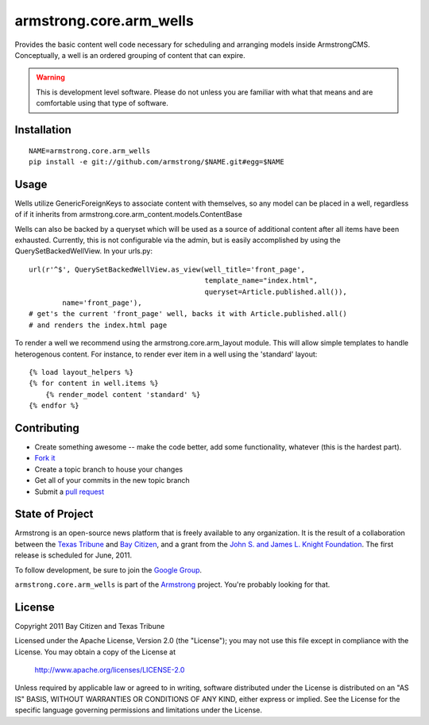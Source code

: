 armstrong.core.arm_wells
========================
Provides the basic content well code necessary for scheduling and arranging
models inside ArmstrongCMS. Conceptually, a well is an ordered grouping of
content that can expire.

.. warning:: This is development level software.  Please do not unless you are
             familiar with what that means and are comfortable using that type
             of software.

Installation
------------

::

    NAME=armstrong.core.arm_wells
    pip install -e git://github.com/armstrong/$NAME.git#egg=$NAME


Usage
-----

Wells utilize GenericForeignKeys to associate content with themselves, so any
model can be placed in a well, regardless of if it inherits from
armstrong.core.arm_content.models.ContentBase

Wells can also be backed by a queryset which will be used as a source of
additional content after all items have been exhausted. Currently, this is not
configurable via the admin, but is easily accomplished by using the
QuerySetBackedWellView. In your urls.py::

    url(r'^$', QuerySetBackedWellView.as_view(well_title='front_page',
                                              template_name="index.html",
                                              queryset=Article.published.all()),
            name='front_page'),
    # get's the current 'front_page' well, backs it with Article.published.all()
    # and renders the index.html page

To render a well we recommend using the armstrong.core.arm_layout module. This
will allow simple templates to handle heterogenous content. For instance, to
render ever item in a well using the 'standard' layout::

    {% load layout_helpers %}
    {% for content in well.items %}
        {% render_model content 'standard' %}
    {% endfor %}


Contributing
------------

* Create something awesome -- make the code better, add some functionality,
  whatever (this is the hardest part).
* `Fork it`_
* Create a topic branch to house your changes
* Get all of your commits in the new topic branch
* Submit a `pull request`_


State of Project
----------------
Armstrong is an open-source news platform that is freely available to any
organization.  It is the result of a collaboration between the `Texas Tribune`_
and `Bay Citizen`_, and a grant from the `John S. and James L. Knight
Foundation`_.  The first release is scheduled for June, 2011.

To follow development, be sure to join the `Google Group`_.

``armstrong.core.arm_wells`` is part of the `Armstrong`_ project.  You're
probably looking for that.


License
-------
Copyright 2011 Bay Citizen and Texas Tribune

Licensed under the Apache License, Version 2.0 (the "License");
you may not use this file except in compliance with the License.
You may obtain a copy of the License at

   http://www.apache.org/licenses/LICENSE-2.0

Unless required by applicable law or agreed to in writing, software
distributed under the License is distributed on an "AS IS" BASIS,
WITHOUT WARRANTIES OR CONDITIONS OF ANY KIND, either express or implied.
See the License for the specific language governing permissions and
limitations under the License.

.. _Armstrong: http://www.armstrongcms.org/
.. _Bay Citizen: http://www.baycitizen.org/
.. _John S. and James L. Knight Foundation: http://www.knightfoundation.org/
.. _Texas Tribune: http://www.texastribune.org/
.. _Google Group: http://groups.google.com/group/armstrongcms
.. _pull request: http://help.github.com/pull-requests/
.. _Fork it: http://help.github.com/forking/
